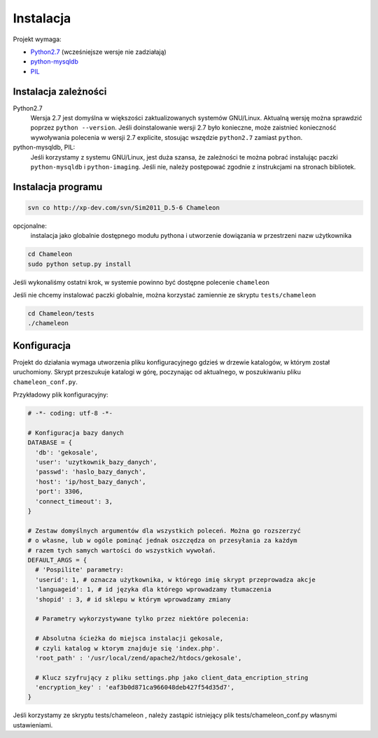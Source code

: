 .. _`install`:

Instalacja
==========

Projekt wymaga:

- `Python2.7`_ (wcześniejsze wersje nie zadziałają)
- python-mysqldb_
- PIL_

Instalacja zależności
---------------------

Python2.7
        Wersja 2.7 jest domyślna w większości zaktualizowanych systemów GNU/Linux. Aktualną wersję można sprawdzić poprzez ``python --version``. Jeśli doinstalowanie wersji 2.7 było konieczne, może zaistnieć konieczność wywoływania polecenia w wersji 2.7 explicite, stosując wszędzie ``python2.7`` zamiast ``python``.

python-mysqldb, PIL:
        Jeśli korzystamy z systemu GNU/Linux, jest duża szansa, że zależności te można pobrać instalując paczki ``python-mysqldb`` i ``python-imaging``. Jeśli nie, należy postępować zgodnie z instrukcjami na stronach bibliotek.


.. _PIL: http://www.pythonware.com/products/pil/
.. _python-mysqldb: http://sourceforge.net/projects/mysql-python/
.. _python2.7: http://www.python.org/getit/releases/2.7/


Instalacja programu
-------------------

.. code-block:: bash

   svn co http://xp-dev.com/svn/Sim2011_D.5-6 Chameleon

opcjonalne:
   instalacja jako globalnie dostępnego modułu pythona
   i utworzenie dowiązania w przestrzeni nazw użytkownika

.. code-block:: bash

   cd Chameleon
   sudo python setup.py install

Jeśli wykonaliśmy ostatni krok, w systemie powinno być dostępne polecenie ``chameleon``

Jeśli nie chcemy instalować paczki globalnie, można korzystać zamiennie ze skryptu ``tests/chameleon``

.. code-block:: bash

   cd Chameleon/tests
   ./chameleon

.. _conf-example:

Konfiguracja
------------

Projekt do działania wymaga utworzenia pliku konfiguracyjnego gdzieś w drzewie katalogów, w którym został uruchomiony. Skrypt przeszukuje katalogi w górę, poczynając od aktualnego, w poszukiwaniu pliku ``chameleon_conf.py``.

Przykładowy plik konfiguracyjny:

.. code-block:: python

   # -*- coding: utf-8 -*-

   # Konfiguracja bazy danych
   DATABASE = {
     'db': 'gekosale',
     'user': 'uzytkownik_bazy_danych',
     'passwd': 'haslo_bazy_danych',
     'host': 'ip/host_bazy_danych',
     'port': 3306,
     'connect_timeout': 3,
   }

   # Zestaw domyślnych argumentów dla wszystkich poleceń. Można go rozszerzyć
   # o własne, lub w ogóle pominąć jednak oszczędza on przesyłania za każdym
   # razem tych samych wartości do wszystkich wywołań.
   DEFAULT_ARGS = {
     # 'Pospilite' parametry:
     'userid': 1, # oznacza użytkownika, w którego imię skrypt przeprowadza akcje
     'languageid': 1, # id języka dla którego wprowadzamy tłumaczenia
     'shopid' : 3, # id sklepu w którym wprowadzamy zmiany

     # Parametry wykorzystywane tylko przez niektóre polecenia:

     # Absolutna ścieżka do miejsca instalacji gekosale,
     # czyli katalog w ktorym znajduje się 'index.php'.
     'root_path' : '/usr/local/zend/apache2/htdocs/gekosale',

     # Klucz szyfrujący z pliku settings.php jako client_data_encription_string
     'encryption_key' : 'eaf3b0d871ca966048deb427f54d35d7',
   }

Jeśli korzystamy ze skryptu tests/chameleon , należy zastąpić istniejący plik tests/chameleon_conf.py własnymi ustawieniami.

